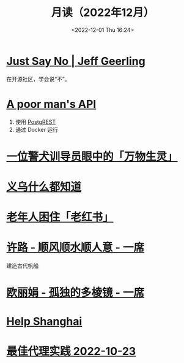 #+TITLE: 月读（2022年12月）
#+DATE: <2022-12-01 Thu 16:24>
#+TAGS[]: 他山之石
#+TOC: true

* [[https://www.jeffgeerling.com/blog/2022/just-say-no][Just Say No | Jeff Geerling]]

在开源社区，学会说“不”。

* [[https://blog.frankel.ch/poor-man-api/][A poor man's API]]

1. 使用 [[https://postgrest.org/][PostgREST]]
2. 通过 Docker 运行

* [[https://mp.weixin.qq.com/s/Sem_bb_x-P5KGgCbZKbfAQ][一位警犬训导员眼中的「万物生灵」]]

* [[https://mp.weixin.qq.com/s/V8q_YSKXq9F480n9ENblRw][义乌什么都知道]]

* [[https://mp.weixin.qq.com/s/xEkLaGWedcGFRxE1j1G3jw][老年人困住「老红书」]]

* [[https://www.yixi.tv/#/speech/detail?id=1114][许路 - 顺风顺水顺人意 - 一席]]

建造古代帆船

* [[https://www.yixi.tv/#/speech/detail?id=688][欧丽娟 - 孤独的多棱镜 - 一席]]

* [[https://helpshanghai.com/storage-handbook][Help Shanghai]]

* [[https://manateelazycat.github.io/proxy/2022/10/23/best-proxy.html][最佳代理实践 2022-10-23]]
